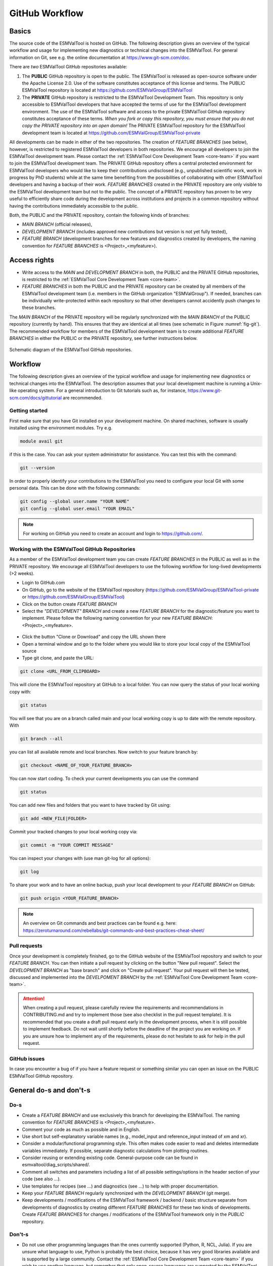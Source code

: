 .. _git-repository:

***************
GitHub Workflow
***************

Basics
======

The source code of the ESMValTool is hosted on GitHub. The following description gives an overview of the typical workflow and usage for implementing new diagnostics or technical changes into the ESMValTool. For general information on Git, see e.g. the online documentation at https://www.git-scm.com/doc.

There are *two* ESMValTool GitHub repositories available:

#. The **PUBLIC** GitHub repository is open to the public. The ESMValTool is released as open-source software under the Apache License 2.0. Use of the software constitutes acceptance of this license and terms. The PUBLIC ESMValTool repository is located at https://github.com/ESMValGroup/ESMValTool

#. The **PRIVATE** GitHub repository is restricted to the ESMValTool Development Team. This repository is only accessible to ESMValTool developers that have accepted the terms of use for the ESMValTool development environment. The use of the ESMValTool software and access to the private ESMValTool GitHub repository constitutes acceptance of these terms. *When you fork or copy this repository, you must ensure that you do not copy the PRIVATE repository into an open domain!* The PRIVATE ESMValTool repository for the ESMValTool development team is located at https://github.com/ESMValGroup/ESMValTool-private

All developments can be made in either of the two repositories. The creation of *FEATURE BRANCHES* (see below), however, is restricted to registered ESMValTool developers in both repositories. We encourage all developers to join the ESMValTool development team. Please contact the :ref:`ESMValTool Core Development Team <core-team>` if you want to join the ESMValTool development team.
The PRIVATE GitHub repository offers a central protected environment for ESMValTool developers who would like to keep their contributions undisclosed (e.g., unpublished scientific work, work in progress by PhD students) while at the same time benefiting from the possibilities of collaborating with other ESMValTool developers and having a backup of their work. *FEATURE BRANCHES* created in the PRIVATE repository are only visible to the ESMValTool development team but not to the public. The concept of a PRIVATE repository has proven to be very useful to efficiently share code during the development across institutions and projects in a common repository without having the contributions immediately accessible to the public.

Both, the PUBLIC and the PRIVATE repository, contain the following kinds of branches:

* *MAIN BRANCH* (official releases),
* *DEVELOPMENT BRANCH* (includes approved new contributions but version is not yet fully tested),
* *FEATURE BRANCH* (development branches for new features and diagnostics created by developers, the naming convention for *FEATURE BRANCHES* is <Project>_<myfeature>).

Access rights
=============

* Write access to the *MAIN* and *DEVELOPMENT BRANCH* in both, the PUBLIC and the PRIVATE GitHub repositories, is restricted to the :ref:`ESMValTool Core Development Team <core-team>`.
* *FEATURE BRANCHES* in both the PUBLIC and the PRIVATE repository can be created by all members of the ESMValTool development team (i.e. members in the GitHub organization "ESMValGroup"). If needed, branches can be individually write-protected within each repository so that other developers cannot accidently push changes to these branches.

The *MAIN BRANCH* of the PRIVATE repository will be regularly synchronized with the *MAIN BRANCH* of the PUBLIC repository (currently by hand). This ensures that they are identical at all times (see schematic in Figure :numref:`fig-git`). The recommended workflow for members of the ESMValTool development team is to create additional *FEATURE BRANCHES* in either the PUBLIC or the PRIVATE repository, see further instructions below.

.. _fig-git:

.. figure:: /figures/git_diagram.png
   :width: 10cm
   :align: center

   Schematic diagram of the ESMValTool GitHub repositories.

Workflow
========

The following description gives an overview of the typical workflow and usage for implementing new diagnostics or technical changes into the ESMValTool. The description assumes that your local development machine is running a Unix-like operating system. For a general introduction to Git tutorials such as, for instance, https://www.git-scm.com/docs/gittutorial are recommended.

Getting started
---------------

First make sure that you have Git installed on your development machine. On shared machines, software is usually installed using the environment modules. Try e.g.

.. code:: bash

   module avail git

if this is the case. You can ask your system administrator for assistance. You can test this with the command:

.. code:: bash

   git --version

In order to properly identify your contributions to the ESMValTool you need to configure your local Git with some personal data. This can be done with the following commands:

.. code:: bash

   git config --global user.name "YOUR NAME"
   git config --global user.email "YOUR EMAIL"

.. note:: For working on GitHub you need to create an account and login to https://github.com/.

Working with the ESMValTool GitHub Repositories
-----------------------------------------------

As a member of the ESMValTool development team you can create *FEATURE BRANCHES* in the PUBLIC as well as in the PRIVATE repository. We encourage all ESMValTool developers to use the following workflow for long-lived developments (>2 weeks).

* Login to GitHub.com
* On GitHub, go to the website of the ESMValTool repository (https://github.com/ESMValGroup/ESMValTool-private or https://github.com/ESMValGroup/ESMValTool)
* Click on the button create *FEATURE BRANCH*
* Select the *"DEVELOPMENT" BRANCH* and create a new *FEATURE BRANCH* for the diagnostic/feature you want to implement. Please follow the following naming convention for your new *FEATURE BRANCH*: <Project>_<myfeature>.

.. figure::  /figures/git_branch.png
   :align:   center
   :width:   6cm

* Click the button "Clone or Download" and copy the URL shown there
* Open a terminal window and go to the folder where you would like to store your local copy of the ESMValTool source
* Type git clone, and paste the URL:

.. code:: bash

   git clone <URL_FROM_CLIPBOARD>

This will clone the ESMValTool repository at GitHub to a local folder. You can now query the status of your local working copy with:

.. code:: bash

   git status

You will see that you are on a branch called main and your local working copy is up to date with the remote repository. With

.. code:: bash

   git branch --all

you can list all available remote and local branches. Now switch to your feature branch by:

.. code:: bash

   git checkout <NAME_OF_YOUR_FEATURE_BRANCH>

You can now start coding. To check your current developments you can use the command

.. code:: bash

   git status

You can add new files and folders that you want to have tracked by Git using:

.. code:: bash

   git add <NEW_FILE|FOLDER>

Commit your tracked changes to your local working copy via:

.. code:: bash

   git commit -m "YOUR COMMIT MESSAGE"

You can inspect your changes with (use man git-log for all options):

.. code:: bash

   git log

To share your work and to have an online backup, push your local development to your *FEATURE BRANCH* on GitHub:

.. code:: bash

   git push origin <YOUR_FEATURE_BRANCH>

.. note:: An overview on Git commands and best practices can be found e.g. here: https://zeroturnaround.com/rebellabs/git-commands-and-best-practices-cheat-sheet/

Pull requests
-------------

Once your development is completely finished, go to the GitHub website of the ESMValTool repository and switch to your *FEATURE BRANCH*. You can then initiate a pull request by clicking on the button "New pull request". Select the *DEVELOPMENT BRANCH* as "base branch" and click on "Create pull request". Your pull request will then be tested, discussed and implemented into the *DEVELPOMENT BRANCH* by the :ref:`ESMValTool Core Development Team <core-team>`.

.. attention:: When creating a pull request, please carefully review the requirements and recommendations in CONTRIBUTING.md and try to implement those (see also checklist in the pull request template). It is recommended that you create a draft pull request early in the development process, when it is still possible to implement feedback. Do not wait until shortly before the deadline of the project you are working on. If you are unsure how to implement any of the requirements, please do not hesitate to ask for help in the pull request.

GitHub issues
-------------

In case you encounter a bug of if you have a feature request or something similar you can open an issue on the PUBLIC ESMValTool GitHub repository.

General do-s and don't-s
========================

Do-s
----

* Create a *FEATURE BRANCH* and use exclusively this branch for developing the ESMValTool. The naming convention for *FEATURE BRANCHES* is <Project>_<myfeature>.
* Comment your code as much as possible and in English.
* Use short but self-explanatory variable names (e.g., model_input and reference_input instead of xm and xr).
* Consider a modular/functional programming style. This often makes code easier to read and deletes intermediate variables immediately. If possible, separate diagnostic calculations from plotting routines.
* Consider reusing or extending existing code. General-purpose code can be found in esmvaltool/diag_scripts/shared/.
* Comment all switches and parameters including a list of all possible settings/options in the header section of your code (see also ...).
* Use templates for recipes (see ...) and diagnostics (see ...) to help with proper documentation.
* Keep your *FEATURE BRANCH* regularly synchronized with the *DEVELOPMENT BRANCH* (git merge).
* Keep developments / modifications of the ESMValTool framework / backend / basic structure separate from developments of diagnostics by creating different *FEATURE BRANCHES* for these two kinds of developments. Create *FEATURE BRANCHES* for changes / modifications of the ESMValTool framework only in the *PUBLIC* repository.

Don't-s
-------

* Do not use other programming languages than the ones currently supported (Python, R, NCL, Julia). If you are unsure what language to use, Python is probably the best choice, because it has very good libraries available and is supported by a large community. Contact the :ref:`ESMValTool Core Development Team <core-team>` if you wish to use another language, but remember that only open-source languages are supported by the ESMValTool.
* Do not develop without proper version control (see do-s above).
* Avoid large (memory, disk space) intermediate results. Delete intermediate files/variables or see modular/functional programming style.
* Do not use hard-coded pathnames or filenames.
* Do not mix developments / modifications of the ESMValTool framework and developments / modifications of diagnostics in the same *FEATURE BRANCH*.
